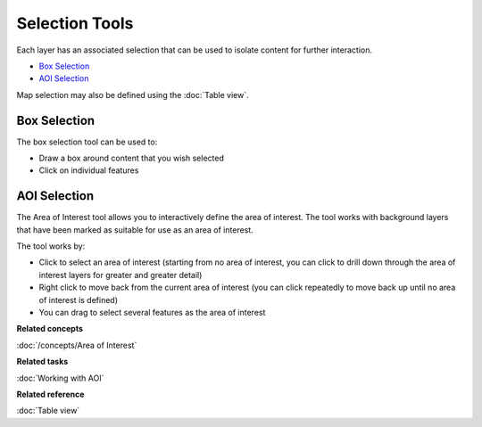 Selection Tools
###############

Each layer has an associated selection that can be used to isolate content for further interaction.

-  |image0| `Box Selection`_
-  |image1| `AOI Selection`_

Map selection may also be defined using the :doc:`Table view`.

Box Selection
-------------

The box selection tool can be used to:

-  Draw a box around content that you wish selected
-  Click on individual features

AOI Selection
-------------

The Area of Interest tool allows you to interactively define the area of interest. The tool works
with background layers that have been marked as suitable for use as an area of interest.

The tool works by:

-  Click to select an area of interest (starting from no area of interest, you can click to drill
   down through the area of interest layers for greater and greater detail)
-  Right click to move back from the current area of interest (you can click repeatedly to move back
   up until no area of interest is defined)
-  You can drag to select several features as the area of interest

**Related concepts**

:doc:`/concepts/Area of Interest`

**Related tasks**

:doc:`Working with AOI`

**Related reference**

:doc:`Table view`


.. |image0| image:: /images/selection_tools/selection_mode.gif
.. |image1| image:: /images/selection_tools/aoi_mode.png
